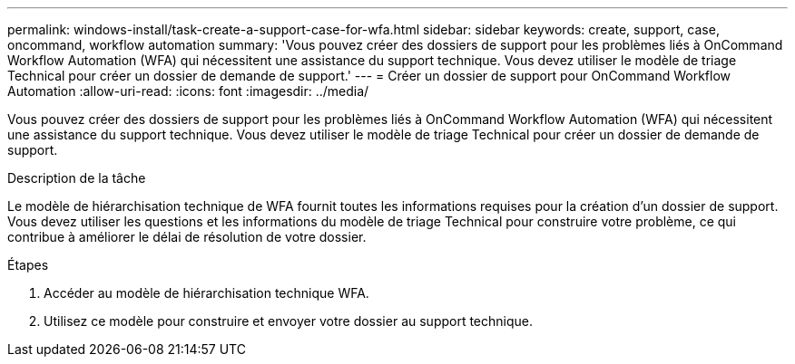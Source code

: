 ---
permalink: windows-install/task-create-a-support-case-for-wfa.html 
sidebar: sidebar 
keywords: create, support, case, oncommand, workflow automation 
summary: 'Vous pouvez créer des dossiers de support pour les problèmes liés à OnCommand Workflow Automation (WFA) qui nécessitent une assistance du support technique. Vous devez utiliser le modèle de triage Technical pour créer un dossier de demande de support.' 
---
= Créer un dossier de support pour OnCommand Workflow Automation
:allow-uri-read: 
:icons: font
:imagesdir: ../media/


[role="lead"]
Vous pouvez créer des dossiers de support pour les problèmes liés à OnCommand Workflow Automation (WFA) qui nécessitent une assistance du support technique. Vous devez utiliser le modèle de triage Technical pour créer un dossier de demande de support.

.Description de la tâche
Le modèle de hiérarchisation technique de WFA fournit toutes les informations requises pour la création d'un dossier de support. Vous devez utiliser les questions et les informations du modèle de triage Technical pour construire votre problème, ce qui contribue à améliorer le délai de résolution de votre dossier.

.Étapes
. Accéder au modèle de hiérarchisation technique WFA.
. Utilisez ce modèle pour construire et envoyer votre dossier au support technique.

